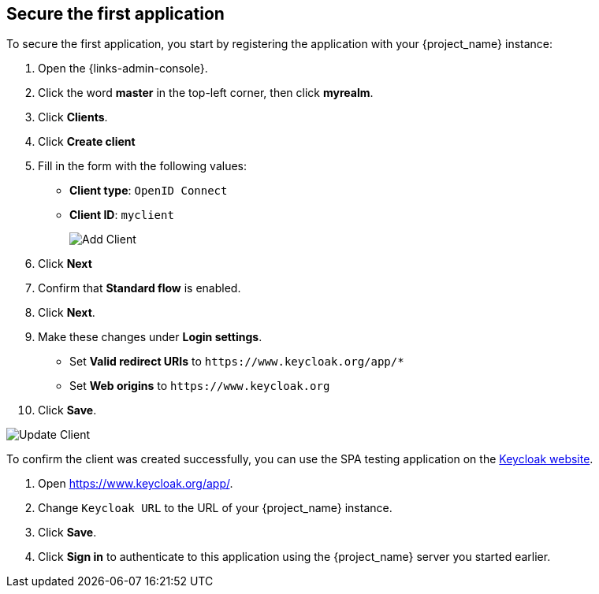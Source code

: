 == Secure the first application

To secure the first application, you start by registering the application with your {project_name} instance:

. Open the {links-admin-console}.
. Click the word *master* in the top-left corner, then click *myrealm*.
. Click *Clients*.
. Click *Create client*
. Fill in the form with the following values:
** *Client type*: `OpenID Connect`
** *Client ID*: `myclient`
+
image::add-client-1.png[Add Client]
. Click *Next*
. Confirm that *Standard flow* is enabled.
. Click *Next*.
. Make these changes under *Login settings*.
* Set *Valid redirect URIs* to `+https://www.keycloak.org/app/*+`
* Set *Web origins* to `+https://www.keycloak.org+`
. Click *Save*.

image::add-client-2.png[Update Client]

To confirm the client was created successfully, you can use the SPA testing application on the https://www.keycloak.org/app/[Keycloak website].

ifeval::[{links-local}==true]
. Open https://www.keycloak.org/app/.
. Click *Save* to use the default configuration.
endif::[]

ifeval::[{links-local}!=true]
. Open https://www.keycloak.org/app/.
. Change `Keycloak URL` to the URL of your {project_name} instance.
. Click *Save*.
endif::[]

. Click *Sign in* to authenticate to this application using the {project_name} server you started earlier.
